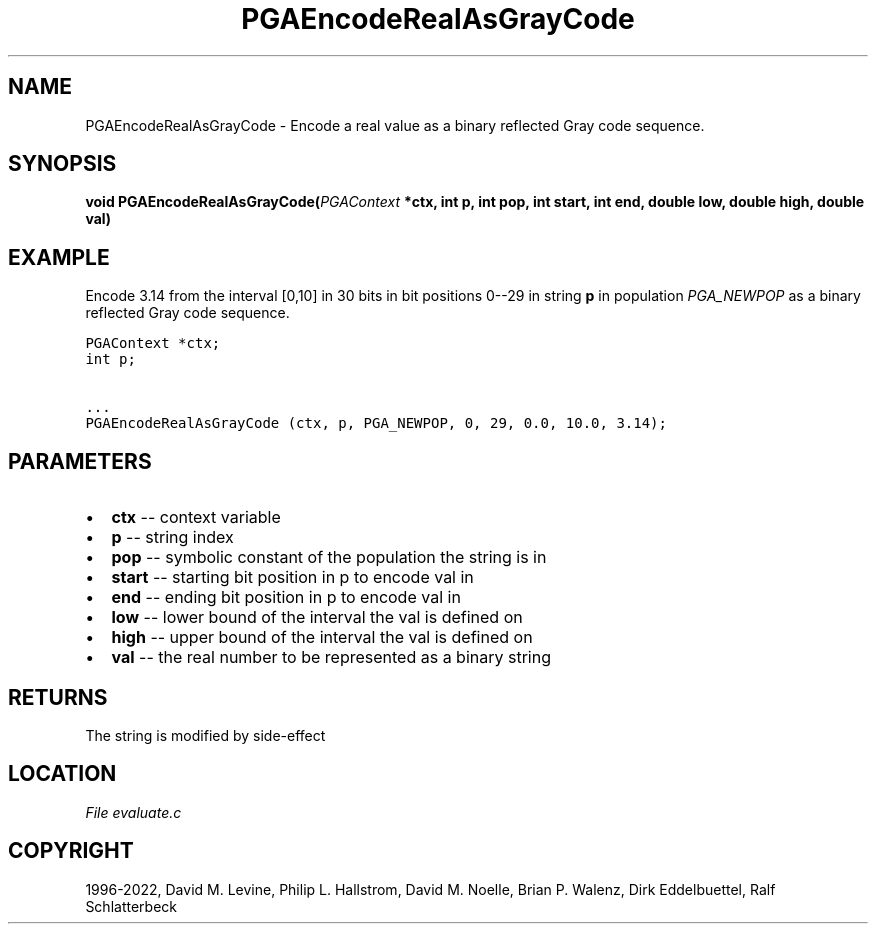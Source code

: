 .\" Man page generated from reStructuredText.
.
.
.nr rst2man-indent-level 0
.
.de1 rstReportMargin
\\$1 \\n[an-margin]
level \\n[rst2man-indent-level]
level margin: \\n[rst2man-indent\\n[rst2man-indent-level]]
-
\\n[rst2man-indent0]
\\n[rst2man-indent1]
\\n[rst2man-indent2]
..
.de1 INDENT
.\" .rstReportMargin pre:
. RS \\$1
. nr rst2man-indent\\n[rst2man-indent-level] \\n[an-margin]
. nr rst2man-indent-level +1
.\" .rstReportMargin post:
..
.de UNINDENT
. RE
.\" indent \\n[an-margin]
.\" old: \\n[rst2man-indent\\n[rst2man-indent-level]]
.nr rst2man-indent-level -1
.\" new: \\n[rst2man-indent\\n[rst2man-indent-level]]
.in \\n[rst2man-indent\\n[rst2man-indent-level]]u
..
.TH "PGAEncodeRealAsGrayCode" "3" "2023-01-16" "" "PGAPack"
.SH NAME
PGAEncodeRealAsGrayCode \- Encode a real value as a binary reflected Gray code sequence. 
.SH SYNOPSIS
.B void  PGAEncodeRealAsGrayCode(\fI\%PGAContext\fP  *ctx, int  p, int  pop, int  start, int  end, double  low, double  high, double  val) 
.sp
.SH EXAMPLE
.sp
Encode 3.14 from the interval [0,10] in 30 bits in bit
positions 0\-\-29 in string \fBp\fP in population \fI\%PGA_NEWPOP\fP
as a binary reflected Gray code sequence.
.sp
.nf
.ft C
PGAContext *ctx;
int p;

\&...
PGAEncodeRealAsGrayCode (ctx, p, PGA_NEWPOP, 0, 29, 0.0, 10.0, 3.14);
.ft P
.fi

 
.SH PARAMETERS
.IP \(bu 2
\fBctx\fP \-\- context variable 
.IP \(bu 2
\fBp\fP \-\- string index 
.IP \(bu 2
\fBpop\fP \-\- symbolic constant of the population the string is in 
.IP \(bu 2
\fBstart\fP \-\- starting bit position in p to encode val in 
.IP \(bu 2
\fBend\fP \-\- ending bit position in p to encode val in 
.IP \(bu 2
\fBlow\fP \-\- lower bound of the interval the val is defined on 
.IP \(bu 2
\fBhigh\fP \-\- upper bound of the interval the val is defined on 
.IP \(bu 2
\fBval\fP \-\- the real number to be represented as a binary string 
.SH RETURNS
The string is modified by side\-effect
.SH LOCATION
\fI\%File evaluate.c\fP
.SH COPYRIGHT
1996-2022, David M. Levine, Philip L. Hallstrom, David M. Noelle, Brian P. Walenz, Dirk Eddelbuettel, Ralf Schlatterbeck
.\" Generated by docutils manpage writer.
.
